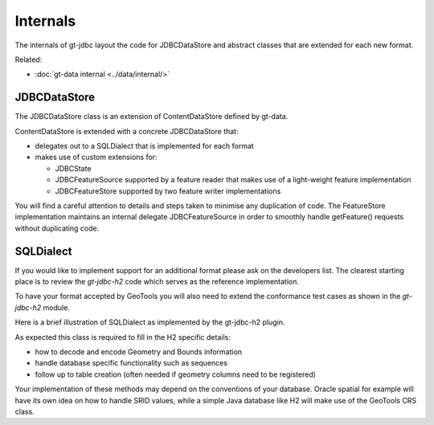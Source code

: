 Internals
---------

The internals of gt-jdbc layout the code for JDBCDataStore and abstract classes that are extended for each new format.

Related:

* :doc:`gt-data internal <../data/internal/>`

JDBCDataStore
^^^^^^^^^^^^^

The JDBCDataStore class is an extension of ContentDataStore defined by gt-data.

.. image:: /images/content2.PNG

ContentDataStore is extended with a concrete JDBCDataStore that:

* delegates out to a SQLDialect that is implemented for each format
* makes use of custom extensions for:
  
  * JDBCState
  * JDBCFeatureSource supported by a feature reader that makes use of
    a light-weight feature implementation
  * JDBCFeatureStore supported by two feature writer implementations


.. image:: /images/jdbcDataStore.PNG

You will find a careful attention to details and steps taken to minimise any duplication of code. The FeatureStore implementation maintains an internal delegate JDBCFeatureSource in order to smoothly handle getFeature() requests without duplicating code.

SQLDialect
^^^^^^^^^^

If you would like to implement support for an additional format please ask on the developers list. The clearest starting place is to review the *gt-jdbc-h2* code which serves as the reference implementation.

To have your format accepted by GeoTools you will also need to extend the
conformance test cases as shown in the *gt-jdbc-h2* module. 

Here is a brief illustration of SQLDialect as implemented by the gt-jdbc-h2 plugin.


.. image:: /images/jdbcDataStoreH2.PNG

As expected this class is required to fill in the H2 specific details:

* how to decode and encode Geometry and Bounds information
* handle database specific functionality such as sequences
* follow up to table creation (often needed if geometry columns need to be registered)

Your implementation of these methods may depend on the conventions of your database.  Oracle spatial for example will have its own idea on how to handle SRID values, while a simple Java database like H2 will make use of the GeoTools CRS class.
